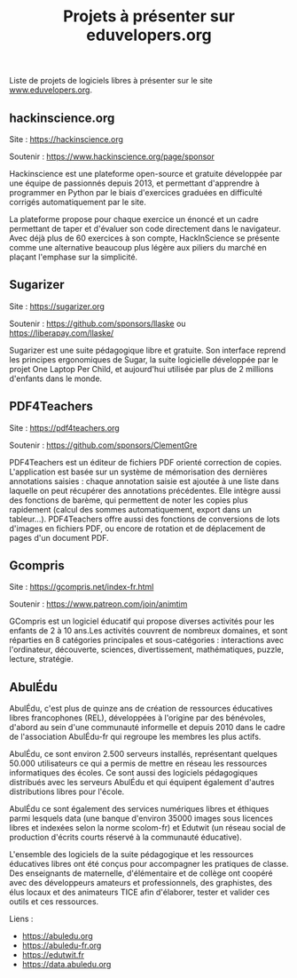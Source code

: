 #+title: Projets à présenter sur eduvelopers.org

Liste de projets de logiciels libres à présenter sur le site
[[https://www.eduvelopers.org][www.eduvelopers.org]].

** hackinscience.org

Site : [[https://hackinscience.org]]

Soutenir : https://www.hackinscience.org/page/sponsor

Hackinscience est une plateforme open-source et gratuite développée
par une équipe de passionnés depuis 2013, et permettant d'apprendre à
programmer en Python par le biais d'exercices graduées en difficulté
corrigés automatiquement par le site.

La plateforme propose pour chaque exercice un énoncé et un cadre
permettant de taper et d'évaluer son code directement dans le
navigateur. Avec déjà plus de 60 exercices à son compte, HackInScience
se présente comme une alternative beaucoup plus légère aux piliers du
marché en plaçant l'emphase sur la simplicité.

** Sugarizer

Site : [[https://sugarizer.org]]

Soutenir : https://github.com/sponsors/llaske ou https://liberapay.com/llaske/

Sugarizer est une suite pédagogique libre et gratuite. Son interface
reprend les principes ergonomiques de Sugar, la suite logicielle
développée par le projet One Laptop Per Child, et aujourd'hui utilisée
par plus de 2 millions d'enfants dans le monde.

** PDF4Teachers

Site : [[https://pdf4teachers.org]]

Soutenir : https://github.com/sponsors/ClementGre

PDF4Teachers est un éditeur de fichiers PDF orienté correction de copies.
L'application est basée sur un système de mémorisation des dernières annotations saisies : chaque annotation saisie est ajoutée à une liste dans laquelle on peut récupérer des annotations précédentes. Elle intègre aussi des fonctions de barème, qui permettent de noter les copies plus rapidement (calcul des sommes automatiquement, export dans un tableur...).
PDF4Teachers offre aussi des fonctions de conversions de lots d'images en fichiers PDF, ou encore de rotation et de déplacement de pages d'un document PDF.

** Gcompris

Site : https://gcompris.net/index-fr.html

Soutenir : https://www.patreon.com/join/animtim

GCompris est un logiciel éducatif qui propose diverses activités pour
les enfants de 2 à 10 ans.Les activités couvrent de nombreux domaines,
et sont réparties en 8 catégories principales et sous-catégories :
interactions avec l'ordinateur, découverte, sciences, divertissement,
mathématiques, puzzle, lecture, stratégie.


** AbulÉdu

AbulÉdu, c'est plus de quinze ans de création de ressources éducatives
libres francophones (REL), développées à l'origine par des bénévoles,
d'abord au sein d'une communauté informelle et depuis 2010 dans le
cadre de l'association AbulÉdu-fr qui regroupe les membres les plus
actifs.

AbulÉdu, ce sont environ 2.500 serveurs installés, représentant
quelques 50.000 utilisateurs ce qui a permis de mettre en réseau les
ressources informatiques des écoles. Ce sont aussi des logiciels
pédagogiques distribués avec les serveurs AbulÉdu et qui équipent
également d'autres distributions libres pour l'école.

AbulÉdu ce sont également des services numériques libres et éthiques
parmi lesquels data (une banque d'environ 35000 images sous licences
libres et indexées selon la norme scolom-fr) et Edutwit (un réseau
social de production d'écrits courts réservé à la communauté
éducative).

L'ensemble des logiciels de la suite pédagogique et les ressources
éducatives libres ont été conçus pour accompagner les pratiques de
classe.  Des enseignants de maternelle, d'élémentaire et de collège
ont coopéré avec des développeurs amateurs et professionnels, des
graphistes, des élus locaux et des animateurs TICE afin d'élaborer,
tester et valider ces outils et ces ressources.

Liens : 

- https://abuledu.org
- https://abuledu-fr.org
- https://edutwit.fr
- https://data.abuledu.org
